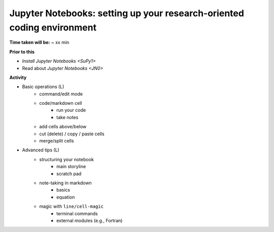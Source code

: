 .. _JN1:

Jupyter Notebooks: setting up your research-oriented coding environment
~~~~~~~~~~~~~~~~~~~~~~~~~~~~~~~~~~~~~~~~~~~~~~~~~~~~~~~~~~~~~~~~~~~~~~~

**Time taken will be:** ~ xx min

**Prior to this**

- `Install Jupyter Notebooks <SuPy1>`
- Read about `Jupyter Notebooks <JN0>`

**Activity**

- Basic operations (L)
   - command/edit mode
   - code/markdown cell
      - run your code
      - take notes
   - add cells above/below
   - cut (delete) / copy / paste cells
   - merge/split cells


- Advanced tips (L)
   - structuring your notebook
      - main storyline
      - scratch pad
   - note-taking in markdown
      - basics
      - equation
   - magic with ``line/cell-magic``
      - terminal commands
      - external modules (e.g., Fortran)


